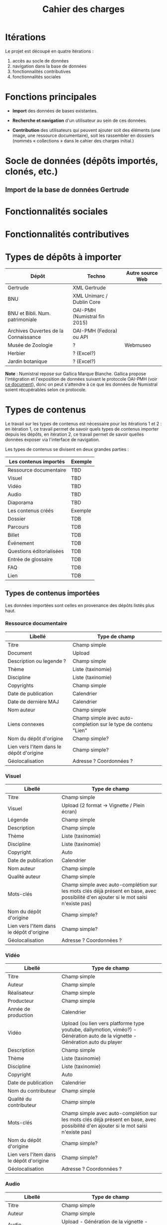 #+TITLE: Cahier des charges

* Itérations

Le projet est découpé en quatre itérations :

1. accès au socle de données
2. navigation dans la base de données
3. fonctionnalités contributives
4. fonctionnalités sociales

* Fonctions principales

- *Import* des données de bases existantes.

- *Recherche et navigation* d'un utilisateur au sein de ces données.

- *Contribution* des utilisateurs qui peuvent ajouter soit des éléments
  (une image, une ressource documentaire), soit les rassembler en
  dossiers (nommés « collections » dans le cahier des charges
  initial.)

* Socle de données (dépôts importés, clonés, etc.)

** Import de la base de données Gertrude

* Fonctionnalités sociales

* Fonctionnalités contributives

* Types de dépôts à importer

| Dépôt                                | Techno                       | Autre source Web |
|--------------------------------------+------------------------------+------------------|
| Gertrude                             | XML Gertrude                 |                  |
| BNU                                  | XML Unimarc / Dublin Core    |                  |
| BNU et Bibli. Num. patrimoniale      | OAI-PMH (Numistral fin 2015) |                  |
| Archives Ouvertes de la Connaissance | OAI-PMH (Fedora) ou API      |                  |
|--------------------------------------+------------------------------+------------------|
| Musée de Zoologie                    | ?                            | Webmuseo         |
| Herbier                              | ? (Excel?)                   |                  |
| Jardin botanique                     | ? (Excel?)                   |                  |

*Note* : Numistral repose sur Gallica Marque Blanche.  Gallica propose
l'intégration et l'exposition de données suivant le protocole OAI-PMH
(voir [[http://www.bnf.fr/documents/Guide_oaipmh.pdf][ce document]]), donc on peut s'attendre à ce que les données de
Numistral soient récupérables selon ce protocole.

* Types de contenus

Le travail sur les types de contenus est nécessaire pour les
itérations 1 et 2 : en itération 1, ce travail permet de savoir quels
types de contenus importer depuis les dépôts, en itération 2, ce
travail permet de savoir quelles données exposer via l'interface de
navigation.

Les types de contenus se divisent en deux grandes parties :

|--------------------------+---------|
| Les contenus importés    | Exemple |
|--------------------------+---------|
| Ressource documentaire   | TBD     |
| Visuel                   | TBD     |
| Vidéo                    | TBD     |
| Audio                    | TBD     |
| Diaporama                | TBD     |
|--------------------------+---------|
| Les contenus créés       | Exemple |
|--------------------------+---------|
| Dossier                  | TDB     |
| Parcours                 | TDB     |
| Billet                   | TDB     |
| Événement                | TDB     |
| Questions éditorialisées | TDB     |
| Entrée de glossaire      | TDB     |
| FAQ                      | TDB     |
| Lien                     | TDB     |
|--------------------------+---------|

** Types de contenus importées

Les données importées sont celles en provenance des dépôts listés plus
haut.

*** Ressource documentaire

| Libellé                                  | Type de champ                                                   |
|------------------------------------------+-----------------------------------------------------------------|
| Titre                                    | Champ simple                                                    |
| Document                                 | Upload                                                          |
| Description ou legende ?                 | Champ simple                                                    |
| Thème                                    | Liste (taxinomie)                                               |
| Discipline                               | Liste (taxinomie)                                               |
| Copyrights                               | Champ simple                                                    |
| Date de publication                      | Calendrier                                                      |
| Date de dernière MAJ                     | Calendrier                                                      |
| Nom auteur                               | Champ simple                                                    |
| Liens connexes                           | Champ simple avec auto-completion sur le type de contenu "Lien" |
| Nom du dépôt d'origine                   | Champ simple?                                                   |
| Lien vers l'item dans le dépôt d'origine | Champ simple?                                                   |
| Géolocalisation                          | Adresse ? Coordonnées ?                                         |

*** Visuel

| Libellé                                  | Type de champ                                                                                                                         |
|------------------------------------------+---------------------------------------------------------------------------------------------------------------------------------------|
| Titre                                    | Champ simple                                                                                                                          |
| Visuel                                   | Upload (2 format -> Vignette / Plein écran)                                                                                           |
| Légende                                  | Champ simple                                                                                                                          |
| Description                              | Champ simple                                                                                                                          |
| Thème                                    | Liste (taxinomie)                                                                                                                     |
| Discipline                               | Liste (taxinomie)                                                                                                                     |
| Copyright                                | Auto                                                                                                                                  |
| Date de publication                      | Calendrier                                                                                                                            |
| Nom auteur                               | Champ simple                                                                                                                          |
| Qualité auteur                           | Champ simple                                                                                                                          |
| Mots-clés                                | Champ simple avec auto-complétion sur les mots clés déjà présent en base, avec possibilité d'en ajouter si le mot saisi n'existe pas) |
| Nom du dépôt d'origine                   | Champ simple?                                                                                                                         |
| Lien vers l'item dans le dépôt d'origine | Champ simple?                                                                                                                         |
| Géolocalisation                          | Adresse ? Coordonnées ?                                                                                                               |

*** Vidéo

| Libellé                                  | Type de champ                                                                                                                         |
|------------------------------------------+---------------------------------------------------------------------------------------------------------------------------------------|
| Titre                                    | Champ simple                                                                                                                          |
| Auteur                                   | Champ simple                                                                                                                          |
| Réalisateur                              | Champ simple                                                                                                                          |
| Producteur                               | Champ simple                                                                                                                          |
| Année de production                      | Calendrier                                                                                                                            |
| Vidéo                                    | Upload (ou lien vers platforme type youtube, dailymotion, viméo?) - Génération auto de la vignette - Génération auto du player        |
| Description                              | Champ simple                                                                                                                          |
| Thème                                    | Liste (taxinomie)                                                                                                                     |
| Discipline                               | Liste (taxinomie)                                                                                                                     |
| Copyright                                | Auto                                                                                                                                  |
| Date de publication                      | Calendrier                                                                                                                            |
| Nom du contributeur                      | Champ simple                                                                                                                          |
| Qualité du contributeur                  | Champ simple                                                                                                                          |
| Mots-clés                                | Champ simple avec auto-complétion sur les mots clés déjà présent en base, avec possibilité d'en ajouter si le mot saisi n'existe pas) |
| Nom du dépôt d'origine                   | Champ simple?                                                                                                                         |
| Lien vers l'item dans le dépôt d'origine | Champ simple?                                                                                                                         |
| Géolocalisation                          | Adresse ? Coordonnées ?                                                                                                               |

*** Audio

| Libellé                                  | Type de champ                                                                                                                         |
|------------------------------------------+---------------------------------------------------------------------------------------------------------------------------------------|
| Titre                                    | Champ simple                                                                                                                          |
| Auteur                                   | Champ simple                                                                                                                          |
| Audio                                    | Upload - Génération de la vignette - Génération auto du player                                                                        |
| Description                              | Champ simple                                                                                                                          |
| Thème                                    | Liste (taxinomie)                                                                                                                     |
| Discipline                               | Liste (taxinomie)                                                                                                                     |
| Copyright                                | Auto                                                                                                                                  |
| Date de publication                      | Calendrier                                                                                                                            |
| Nom du contributeur                      | Champ simple                                                                                                                          |
| Qualité du contributeur                  | Champ simple                                                                                                                          |
| Mots-clés                                | Champ simple avec auto-complétion sur les mots clés déjà présent en base, avec possibilité d'en ajouter si le mot saisi n'existe pas) |
| Nom du dépôt d'origine                   | Champ simple?                                                                                                                         |
| Lien vers l'item dans le dépôt d'origine | Champ simple?                                                                                                                         |
| Géolocalisation                          | Adresse ? Coordonnées ?                                                                                                               |

*** Diaporama

| Libellé                                  | Type de champ                                                                                                                  |
|------------------------------------------+---------------------------------------------------------------------------------------------------------------------------------------|
| Titre                                    | Champ simple                                                                                                                          |
| Auteur                                   | Champ simple                                                                                                                          |
| Visuels                                  | Upload ou choix parmis ce qui est déjà présent dans la bibliothèque                                                                   |
| Description                              | Champ simple                                                                                                                          |
| Thème                                    | Liste (taxinomie)                                                                                                                     |
| Discipline                               | Liste (taxinomie)                                                                                                                     |
| Copyright                                | Auto                                                                                                                                  |
| Date de publication                      | Date                                                                                                                                  |
| Nom du contributeur                      | Champ simple                                                                                                                          |
| Qualité du contributeur                  | Champ simple                                                                                                                          |
| Mots-clés                                | Champ simple avec auto-complétion sur les mots clés déjà présent en base, avec possibilité d'en ajouter si le mot saisi n'existe pas) |
| Nom du dépôt d'origine                   | Champ simple?                                                                                                                         |
| Lien vers l'item dans le dépôt d'origine | Champ simple?                                                                                                                         |
| Géolocalisation                          | Adresse ? Coordonnées ?                                                                                                               |

** Types de contenus créés

Les données /créées/ sont celles créées depuis le portail, soit par
l'équipe du site web, soit par les contributeurs.

*** Dossier

| Libellé             | Type de champ                                                                                                                          |
|---------------------+-----------------------------------------------------------------------------------------------------------------------------------------------|
| Titre               | Champ simple                                                                                                                           |
| Thème               | Liste (taxinomie)                                                                                                                      |
| Discipline          | Liste (taxinomie)                                                                                                                      |
| Edito               | Champ simple (Limitation du nombre de caractères ?)                                                                                    |
| Date de publication | Calendrier                                                                                                                             |
| Mots-clés           | Champ simple avec auto-complétion sur les mots clés déjà présent en base, avec possibilité d'en ajouter si le mot saisi n'existe pas)  |
| Dossiers connexes   | Champ simple avec auto-complétion sur le type de contenu "Dossier"                                                                     |
| Billets connexes    | Champ simple avec auto-complétion sur le type de contenu "Billet"                                                                      |
| Visuels connexes    | Champ simple avec auto-completion sur le type de contenu "Visuel"                                                                      |
| Vidéos connexes     | Champ simple avec auto-completion sur le type de contenu "Video"                                                                       |
| Audios connexes     | Champ simple avec auto-completion sur le type de contenu "Audio"                                                                       |
| Diaporama connexes  | Champ simple avec auto-completion sur le type de contenu "Diaporama"                                                                   |
| Ressources connexes | Champ simple avec auto-completion sur le type de contenu "Ressources"                                                                  |
| Liens connexes      | Champ simple avec auto-completion sur le type de contenu "Lien"                                                                        |
| Géolocalisation     | Adresse ? Coordonnées ?                                                                                                                |

*** Parcours

| Libellé         | Type de champ                                                     |
|-----------------+-------------------------------------------------------------------|
| Nom du parcours | Champ simple                                                      |
| Dossier joint   | [Dossier]                                                         |
| "Trajectoire"   | Liste ordonnée des éléments géolocalisés constitutifs du parcours |

*** Billet

| Libellé             | Type de champ                                                                                                                                 |
|---------------------+-----------------------------------------------------------------------------------------------------------------------------------------------|
| Titre               | Champ simple                                                                                                                                  |
| Thème               | Liste (taxinomie)                                                                                                                             |
| Discipline          | Liste (taxinomie)                                                                                                                             |
| Description longue  | WYSIWYG                                                                                                                                       |
| Date de publication | Calendrier                                                                                                                                    |
| Date de mise à jour | Calendrier                                                                                                                                    |
| Nom de l'auteur     | Champ simple ?                                                                                                                                |
| Qualité de l'auteur | Champ simple                                                                                                                                  |
| Mots-clés           | Champ simple avec auto-complétion sur les mots clés déjà présent en base, avec possibilité d'en ajouter si le mot saisi n'existe pas)  |
| Dossiers connexes   | Champ simple avec auto-complétion sur le type de contenu "Dossier"                                                                     |
| Billets connexes    | Champ simple avec auto-complétion sur le type de contenu "Billet"                                                                      |
| Visuels connexes    | Champ simple avec auto-completion sur le type de contenu "Visuel"                                                                      |
| Vidéos connexes     | Champ simple avec auto-completion sur le type de contenu "Video"                                                                       |
| Audios connexes     | Champ simple avec auto-completion sur le type de contenu "Audio"                                                                       |
| Diaporama connexes  | Champ simple avec auto-completion sur le type de contenu "Diaporama"                                                                   |
| Ressources connexes | Champ simple avec auto-completion sur le type de contenu "Ressources"                                                                  |
| Liens connexes      | Champ simple avec auto-completion sur le type de contenu "Lien"                                                                        |
| Géolocalisation     | Adresse ? Coordonnées ?                                                                                                                |

*** Événement

| Libellé                    | Type de champ                                                                                                                  |   |
|----------------------------+---------------------------------------------------------------------------------------------------------------------------------------+---|
| Titre                      | Champ simple                                                                                                                          |   |
| Thème                      | Liste (Taxinomie)                                                                                                                     |   |
| Date de publication        | Calendrier                                                                                                                            |   |
| Discipline                 | Liste (Taxinomie)                                                                                                                     |   |
| Description longue         | WYSIWYG                                                                                                                               |   |
| Date de début /Date de fin | Calendrier                                                                                                                            |   |
| Type d'évènement           | Liste (Taxinomie)                                                                                                                     |   |
| Lieu                       | Champ simple                                                                                                                          |   |
| Contact organisateur       | Champ simple                                                                                                                          |   |
| Visuels connexes           | Champ simple avec auto-completion sur le type de contenu "Visuel"                                                                     |   |
| Mots-clés                  | Champ simple avec auto-complétion sur les mots clés déjà présent en base, avec possibilité d'en ajouter si le mot saisi n'existe pas) |   |
| Géolocalisation            | Adresse ? Coordonnées ?                                                                                                               |   |
| Participants               | Liste de participants                                                                                                                 |   |

*** QCM

| Libellé               | Type de champ |
|-----------------------+---------------|
| Thème                 | Champ simple  |
| Décompte par question | Durée         |
| Question 1            |               |
| Question 2            |               |

*** Questions éditorialisées

| Libellé  | Type de champ |
|----------+---------------|
| Question | WYSIWYG       |
| Visuel   |               |
| Réponse  | WYSIWYG       |

*** Entrée de glossaire

| Libellé             | Type de champ                                                                                                                          |
|---------------------+-----------------------------------------------------------------------------------------------------------------------------------------------|
| Mot                 | Champ simple                                                                                                                           |
| Définition          | WYSIWYG ou insertion vidéo                                                                                                             |
| Date de publication | Calendrier                                                                                                                             |
| Date de mise à jour | Calendrier                                                                                                                             |
| Thème               | Liste (taxinomie)                                                                                                                      |
| Discipline          | Liste (taxinomie)                                                                                                                      |
| Nom auteur          | Champ simple                                                                                                                           |
| Présentation auteur | Champ simple                                                                                                                           |
| Copyright           | Auto                                                                                                                                   |
| Liens connexes      | Champ simple avec auto-completion sur le type de contenu "Lien"                                                                        |
| Géolocalisation     | Adresse ? Coordonnées ?                                                                                                                |
| Mots-clés           | Champ simple avec auto-complétion sur les mots clés déjà présent en base, avec possibilité d'en ajouter si le mot saisi n'existe pas)  |

*** FAQ

| Libellé  | Type de champ |
|----------+---------------|
| Question | Champ simple  |
| Réponse  | WYSIWYG       |

*** Lien

| Libellé             | Type de champ                                                        |
|---------------------+-----------------------------------------------------------------------------|
| Libellé             | Champ simple                                                         |
| URL                 | Upload ou choix parmis ce qui est déjà présent dans la bibliothèque  |
| Thème               | Liste (taxinomie)                                                    |
| Discipline          | Liste (taxinomie)                                                    |
| Date de publication | Calendrier                                                           |
| Nom auteur          | Champ simple                                                         |
| Géolocalisation     | Adresse ? Coordonnées ?                                              |

** NEXT Gestion des types de contenus
   SCHEDULED: <2015-11-02 lun.>

L'administrateur du site peut choisir pour chaque type de contenu
s'il active :

- les commentaires
- les tags
- les boutons de partage

* Maquettes graphiques à date

https://live.uxpin.com/d56261cce7fe330b3dfcbb802622d453dd255de8#/pages/29948389

* Cahier des charges pour chaque itération

** Itération 1 : accès au socle de données

Le cahier des charges de cette première itération :

- Création d'un module d'import des données de Gertrude dans la base
  de données du portail (ce qui demande d'avoir défini les données qui
  seront importées -- voir problème du /mapping/.)

- Mise en place d'un système pour l'import des autres bases en
  fonction de ce que nous savons d'elles (par exemple : quelles
  technologies sont utilisées pour les bases métiers ?)

- Construction d'une interface minimale sous Drupal pour la navigation
  au sein des données importées, ce qui demande d'avoir défini quelles
  données vont être exposées via l'interface.

  Note : l'interface minimale n'a pas besoin de correspondre au
  storyboarding final du site - c'est juste un "proof of concept"
  (POC) pour vérifier que les données sont correctement importées et
  accessibles.

** Itération 2 : navigation dans la base de données

- Finalisation des mockups et du storyboarding.

- Implémentation de l'interface de navigation finale.

** Itération 3 : fonctionnalités contributives

** Itération 4 : fonctionnalités sociales
